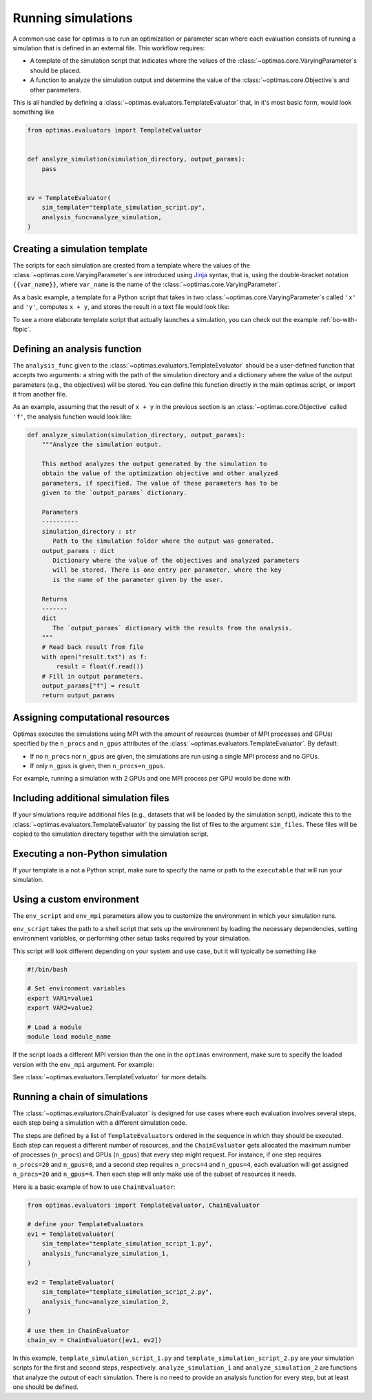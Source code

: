 .. _optimas-with-simulations:

Running simulations
===================

A common use case for optimas is to run an optimization or parameter scan
where each evaluation consists of running a simulation that is defined in an
external file. This workflow requires:

- A template of the simulation script that indicates where the values
  of the :class:`~optimas.core.VaryingParameter`\s should be placed.
- A function to analyze the simulation output and determine the value of the
  :class:`~optimas.core.Objective`\s and other parameters.

This is all handled by defining a
:class:`~optimas.evaluators.TemplateEvaluator` that, in it's most basic form,
would look something like

.. code-block:: python

    from optimas.evaluators import TemplateEvaluator


    def analyze_simulation(simulation_directory, output_params):
        pass


    ev = TemplateEvaluator(
        sim_template="template_simulation_script.py",
        analysis_func=analyze_simulation,
    )


Creating a simulation template
~~~~~~~~~~~~~~~~~~~~~~~~~~~~~~

The scripts for each simulation are created from a template where the
values of the :class:`~optimas.core.VaryingParameter`\s
are introduced using `Jinja <https://jinja.palletsprojects.com>`_ syntax, that
is, using the double-bracket notation ``{{var_name}}``, where ``var_name`` is
the name of the :class:`~optimas.core.VaryingParameter`.

As a basic example, a template for a Python script that takes in two
:class:`~optimas.core.VaryingParameter`\s called ``'x'`` and ``'y'``,
computes ``x + y``, and stores the result in a text file would look like:

.. code-block:: python
   :caption: template_simulation_script.py

   result = {{x}} + {{y}}

   with open("result.txt", "w") as f:
       f.write("%f" % result)


To see a more elaborate template script that actually launches a simulation,
you can check out the example :ref:`bo-with-fbpic`.


Defining an analysis function
~~~~~~~~~~~~~~~~~~~~~~~~~~~~~

The ``analysis_func`` given to the
:class:`~optimas.evaluators.TemplateEvaluator` should be a user-defined
function that accepts two arguments: a string with the path of the
simulation directory and a dictionary where the value of the output parameters
(e.g., the objectives) will be stored.
You can define this function directly in the main optimas script, or import it
from another file.

As an example, assuming that the result of ``x + y`` in the previous section
is an :class:`~optimas.core.Objective` called ``'f'``, the analysis function
would look like:

.. code-block:: python

   def analyze_simulation(simulation_directory, output_params):
       """Analyze the simulation output.

       This method analyzes the output generated by the simulation to
       obtain the value of the optimization objective and other analyzed
       parameters, if specified. The value of these parameters has to be
       given to the `output_params` dictionary.

       Parameters
       ----------
       simulation_directory : str
          Path to the simulation folder where the output was generated.
       output_params : dict
          Dictionary where the value of the objectives and analyzed parameters
          will be stored. There is one entry per parameter, where the key
          is the name of the parameter given by the user.

       Returns
       -------
       dict
          The `output_params` dictionary with the results from the analysis.
       """
       # Read back result from file
       with open("result.txt") as f:
           result = float(f.read())
       # Fill in output parameters.
       output_params["f"] = result
       return output_params


Assigning computational resources
~~~~~~~~~~~~~~~~~~~~~~~~~~~~~~~~~

Optimas executes the simulations using MPI with the amount of resources
(number of MPI processes and GPUs) specified by the
``n_procs`` and ``n_gpus`` attributes of the
:class:`~optimas.evaluators.TemplateEvaluator`. By default:

- If no ``n_procs`` nor ``n_gpus`` are given, the simulations are run using a
  single MPI process and no GPUs.
- If only ``n_gpus`` is given, then ``n_procs=n_gpus``.

For example, running a simulation with 2 GPUs and one MPI process per GPU
would be done with

.. code-block:: python
   :emphasize-lines: 4

   ev = TemplateEvaluator(
       sim_template="template_simulation_script.py",
       analysis_func=analyze_simulation,
       n_gpus=2,
   )


Including additional simulation files
~~~~~~~~~~~~~~~~~~~~~~~~~~~~~~~~~~~~~

If your simulations require additional files (e.g., datasets that
will be loaded by the simulation script), indicate this to the
:class:`~optimas.evaluators.TemplateEvaluator`
by passing the list of files to the argument ``sim_files``.
These files will be copied to the simulation directory together with the
simulation script.

.. code-block:: python
   :emphasize-lines: 4

   ev = TemplateEvaluator(
       sim_template="template_simulation_script.py",
       analysis_func=analyze_simulation,
       sim_files=["/path/to/file_1", "/path/to/file_2"],
   )


Executing a non-Python simulation
~~~~~~~~~~~~~~~~~~~~~~~~~~~~~~~~~

If your template is a not a Python script, make sure to specify the name or
path to the ``executable`` that will run your simulation.

.. code-block:: python
   :emphasize-lines: 3

   ev = TemplateEvaluator(
       sim_template="template_simulation_script.txt",
       executable="/path/to/my_executable",
       analysis_func=analyze_simulation,
   )


Using a custom environment
~~~~~~~~~~~~~~~~~~~~~~~~~~

The ``env_script`` and ``env_mpi`` parameters allow you to customize the
environment in which your simulation runs.

``env_script`` takes the path to a shell script that sets up the
environment by loading the necessary dependencies, setting environment
variables, or performing other setup tasks required by your simulation.

This script will look different depending on your system and use
case, but it will typically be something like

.. code-block:: bash

    #!/bin/bash

    # Set environment variables
    export VAR1=value1
    export VAR2=value2

    # Load a module
    module load module_name


If the script loads a different MPI version than the one in the ``optimas``
environment, make sure to specify the loaded version with the ``env_mpi``
argument. For example:

.. code-block:: python
   :emphasize-lines: 5,6

   ev = TemplateEvaluator(
       sim_template="template_simulation_script.txt",
       executable="/path/to/my_executable",
       analysis_func=analyze_simulation,
       env_script="/path/to/my_env_script.sh",
       env_mpi="openmpi",
   )


See :class:`~optimas.evaluators.TemplateEvaluator` for more details.


Running a chain of simulations
~~~~~~~~~~~~~~~~~~~~~~~~~~~~~~

The :class:`~optimas.evaluators.ChainEvaluator` is designed for use cases
where each evaluation involves several steps, each step being a simulation
with a different simulation code.

The steps are defined by a list of ``TemplateEvaluators`` ordered in the
sequence in which they should be executed. Each step can request a different
number of resources, and the ``ChainEvaluator`` gets allocated the maximum
number of processes (``n_procs``) and GPUs (``n_gpus``) that every step might
request.
For instance, if one step requires ``n_procs=20`` and ``n_gpus=0``, and a
second step requires ``n_procs=4`` and ``n_gpus=4``, each evaluation will
get assigned ``n_procs=20`` and ``n_gpus=4``. Then each step will only
make use of the subset of resources it needs.

Here is a basic example of how to use ``ChainEvaluator``:

.. code-block:: python

    from optimas.evaluators import TemplateEvaluator, ChainEvaluator

    # define your TemplateEvaluators
    ev1 = TemplateEvaluator(
        sim_template="template_simulation_script_1.py",
        analysis_func=analyze_simulation_1,
    )

    ev2 = TemplateEvaluator(
        sim_template="template_simulation_script_2.py",
        analysis_func=analyze_simulation_2,
    )

    # use them in ChainEvaluator
    chain_ev = ChainEvaluator([ev1, ev2])


In this example, ``template_simulation_script_1.py`` and
``template_simulation_script_2.py`` are your simulation scripts for the
first and second steps, respectively. ``analyze_simulation_1`` and
``analyze_simulation_2`` are functions that analyze the output of each
simulation. There is no need to provide an analysis function for every step,
but at least one should be defined.
